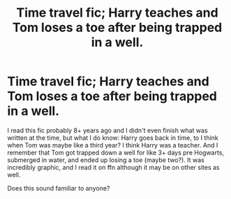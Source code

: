 #+TITLE: Time travel fic; Harry teaches and Tom loses a toe after being trapped in a well.

* Time travel fic; Harry teaches and Tom loses a toe after being trapped in a well.
:PROPERTIES:
:Author: cptvpxxy
:Score: 5
:DateUnix: 1604275164.0
:DateShort: 2020-Nov-02
:FlairText: What's That Fic?
:END:
I read this fic probably 8+ years ago and I didn't even finish what was written at the time, but what I do know: Harry goes back in time, to I think when Tom was maybe like a third year? I think Harry was a teacher. And I remember that Tom got trapped down a well for like 3+ days pre Hogwarts, submerged in water, and ended up losing a toe (maybe two?). It was incredibly graphic, and I read it on ffn although it may be on other sites as well.

Does this sound familiar to anyone?

